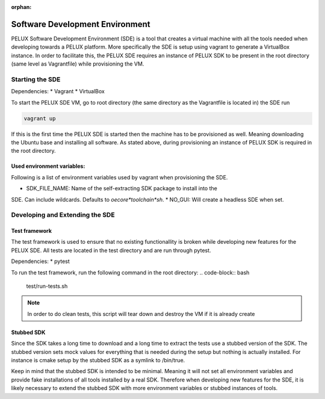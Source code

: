 :orphan:

Software Development Environment
********************************

PELUX Software Development Environment (SDE) is a tool that creates a virtual
machine with all the tools needed when developing towards a PELUX platform.
More specifically the SDE is setup using vagrant to generate a VirtualBox
instance. In order to facilitate this, the PELUX SDE requires an instance of
PELUX SDK to be present in the root directory (same level as Vagrantfile) while
provisioning the VM.

Starting the SDE
----------------
Dependencies:
* Vagrant
* VirtualBox

To start the PELUX SDE VM, go to root directory (the same directory as the
Vagrantfile is located in) the SDE run

.. code-block:: bash

    vagrant up

If this is the first time the PELUX SDE is started then the machine has
to be provisioned as well. Meaning downloading the Ubuntu base and installing
all software. As stated above, during provisioning an instance of PELUX SDK is
required in the root directory.

Used environment variables:
^^^^^^^^^^^^^^^^^^^^^^^^^^
Following is a list of environment variables used by vagrant when provisioning
the SDE.

* SDK_FILE_NAME: Name of the self-extracting SDK package to install into the
SDE. Can include wildcards. Defaults to `oecore*toolchain*sh`.
* NO_GUI: Will create a headless SDE when set.


Developing and Extending the SDE
--------------------------------

Test framework
^^^^^^^^^^^^^^
The test framework is used to ensure that no existing functionallity is broken
while developing new features for the PELUX SDE. All tests are located in the
test directory and are run through pytest.

Dependencies:
* pytest

To run the test framework, run the following command in the root directory:
.. code-block:: bash

    test/run-tests.sh

.. note:: In order to do clean tests, this script will tear down and destroy
   the VM if it is already create

Stubbed SDK
^^^^^^^^^^^
Since the SDK takes a long time to download and a long time to extract the tests
use a stubbed version of the SDK. The stubbed version sets mock values for
everything that is needed during the setup but nothing is actually installed.
For instance is cmake setup by the stubbed SDK as a symlink to /bin/true.

Keep in mind that the stubbed SDK is intended to be minimal. Meaning it will not
set all environment variables and provide fake installations of all tools
installed by a real SDK. Therefore when developing new features for the SDE, it
is likely necessary to extend the stubbed SDK with more environment variables or
stubbed instances of tools.
